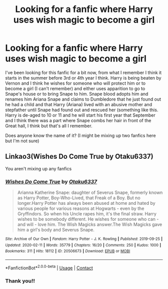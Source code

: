 #+TITLE: Looking for a fanfic where Harry uses wish magic to become a girl

* Looking for a fanfic where Harry uses wish magic to become a girl
:PROPERTIES:
:Author: Kaiamie_chi
:Score: 3
:DateUnix: 1614098330.0
:DateShort: 2021-Feb-23
:FlairText: Request
:END:
I've been looking for this fanfic for a bit now, from what I remember I think it starts in the summer before 3rd or 4th year I think. Harry is being beaten by Vernon and I think he wishes for someone who will protect him or to become a girl (I can't remember) and either uses apparition to go to Snape's house or to bring Snape to him. Snape blood adopts him and renames him Ariana Snape and claims to Dumbledore that he just found out he had a child and that Harry (Ariana) lived with an abusive mother and stepfather until Snape had found out and rescued her (something like this. Harry is de-aged to 10 or 11 and he will start his first year that September and I think there was a part where Snape combs her hair in front of the Great hall, I think but that's all I remember.

Does anyone know the name of it? (I might be mixing up two fanfics here but I'm not sure)


** Linkao3(Wishes Do Come True by Otaku6337)

You aren't mixing up any fanfics
:PROPERTIES:
:Author: HELLOOOOOOooooot
:Score: 4
:DateUnix: 1614103618.0
:DateShort: 2021-Feb-23
:END:

*** [[https://archiveofourown.org/works/20506673][*/Wishes Do Come True/*]] by [[https://www.archiveofourown.org/users/Otaku6337/pseuds/Otaku6337][/Otaku6337/]]

#+begin_quote
  Arianna Katherine Snape: daughter of Severus Snape, formerly known as Harry Potter, Boy-Who-Lived, that Freak of a Boy. But no longer.Harry Potter has always been abused at home and hated by various people for various reasons at Hogwarts - even by the Gryffindors. So when his Uncle rapes him, it's the final straw. Harry wishes to be somebody different. He wishes for someone who can - and will - love him. The Wish Magicks answer.The Wish Magicks gave him a girl's body and Severus Snape.
#+end_quote

^{/Site/:} ^{Archive} ^{of} ^{Our} ^{Own} ^{*|*} ^{/Fandom/:} ^{Harry} ^{Potter} ^{-} ^{J.} ^{K.} ^{Rowling} ^{*|*} ^{/Published/:} ^{2019-09-25} ^{*|*} ^{/Updated/:} ^{2020-02-11} ^{*|*} ^{/Words/:} ^{35779} ^{*|*} ^{/Chapters/:} ^{16/20} ^{*|*} ^{/Comments/:} ^{250} ^{*|*} ^{/Kudos/:} ^{1000} ^{*|*} ^{/Bookmarks/:} ^{311} ^{*|*} ^{/Hits/:} ^{18112} ^{*|*} ^{/ID/:} ^{20506673} ^{*|*} ^{/Download/:} ^{[[https://archiveofourown.org/downloads/20506673/Wishes%20Do%20Come%20True.epub?updated_at=1597156983][EPUB]]} ^{or} ^{[[https://archiveofourown.org/downloads/20506673/Wishes%20Do%20Come%20True.mobi?updated_at=1597156983][MOBI]]}

--------------

*FanfictionBot*^{2.0.0-beta} | [[https://github.com/FanfictionBot/reddit-ffn-bot/wiki/Usage][Usage]] | [[https://www.reddit.com/message/compose?to=tusing][Contact]]
:PROPERTIES:
:Author: FanfictionBot
:Score: 2
:DateUnix: 1614103642.0
:DateShort: 2021-Feb-23
:END:


*** Thank you!!
:PROPERTIES:
:Author: Kaiamie_chi
:Score: 1
:DateUnix: 1614108245.0
:DateShort: 2021-Feb-23
:END:
